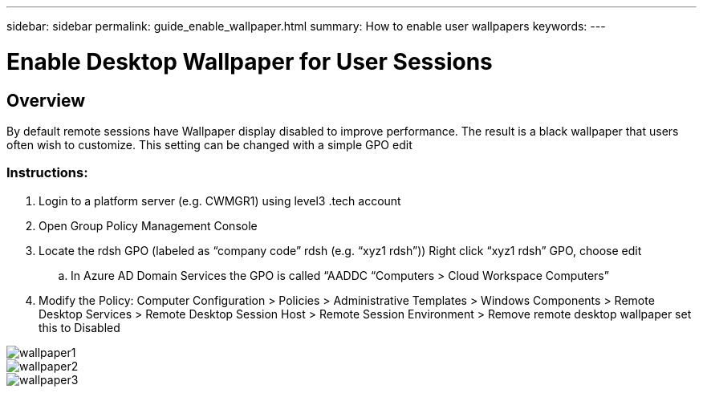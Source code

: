 ---
sidebar: sidebar
permalink: guide_enable_wallpaper.html
summary: How to enable user wallpapers
keywords:
---

= Enable Desktop Wallpaper for User Sessions

:toc: macro
:hardbreaks:
:toclevels: 2
:nofooter:
:icons: font
:linkattrs:
:imagesdir: ./media/
:keywords: Windows Virtual Desktop

[.lead]
== Overview
By default remote sessions have Wallpaper display disabled to improve performance.  The result is a black wallpaper that users often wish to customize. This setting can be changed with a simple GPO edit

=== Instructions:

. Login to a platform server (e.g. CWMGR1) using level3 .tech account
. Open Group Policy Management Console
. Locate the rdsh GPO (labeled as “company code” rdsh (e.g. “xyz1 rdsh”)) Right click “xyz1 rdsh” GPO, choose edit
.. In Azure AD Domain Services the GPO is called “AADDC “Computers > Cloud Workspace Computers”
. Modify the Policy:  Computer Configuration >  Policies > Administrative Templates > Windows Components > Remote Desktop Services > Remote Desktop Session Host > Remote Session Environment > Remove remote desktop wallpaper set this to Disabled

image:wallpaper1.png[]
image:wallpaper2.png[]
image:wallpaper3.png[]
